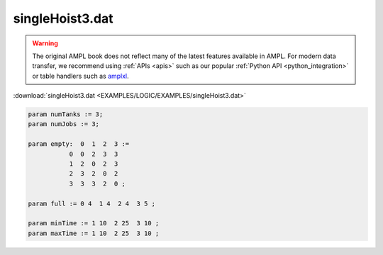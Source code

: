 singleHoist3.dat
================


.. warning::
    The original AMPL book does not reflect many of the latest features available in AMPL.
    For modern data transfer, we recommend using :ref:`APIs <apis>` such as our popular :ref:`Python API <python_integration>` or table handlers such as `amplxl <https://plugins.ampl.com/amplxl.html>`_.

:download:`singleHoist3.dat <EXAMPLES/LOGIC/EXAMPLES/singleHoist3.dat>`

.. code-block:: ampl

    
    param numTanks := 3;
    param numJobs := 3;
    
    param empty:  0  1  2  3 :=
               0  0  2  3  3
               1  2  0  2  3
               2  3  2  0  2
               3  3  3  2  0 ;
    
    param full := 0 4  1 4  2 4  3 5 ;
    
    param minTime := 1 10  2 25  3 10 ;
    param maxTime := 1 10  2 25  3 10 ;
